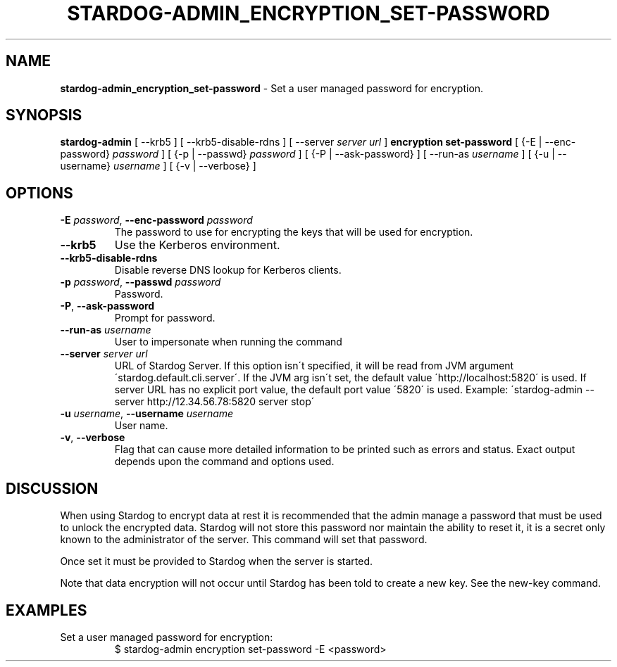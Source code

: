 .\" generated with Ronn/v0.7.3
.\" http://github.com/rtomayko/ronn/tree/0.7.3
.
.TH "STARDOG\-ADMIN_ENCRYPTION_SET\-PASSWORD" "8" "June 2021" "Stardog Union" "stardog-admin"
.
.SH "NAME"
\fBstardog\-admin_encryption_set\-password\fR \- Set a user managed password for encryption\.
.
.SH "SYNOPSIS"
\fBstardog\-admin\fR [ \-\-krb5 ] [ \-\-krb5\-disable\-rdns ] [ \-\-server \fIserver url\fR ] \fBencryption\fR \fBset\-password\fR [ {\-E | \-\-enc\-password} \fIpassword\fR ] [ {\-p | \-\-passwd} \fIpassword\fR ] [ {\-P | \-\-ask\-password} ] [ \-\-run\-as \fIusername\fR ] [ {\-u | \-\-username} \fIusername\fR ] [ {\-v | \-\-verbose} ]
.
.SH "OPTIONS"
.
.TP
\fB\-E\fR \fIpassword\fR, \fB\-\-enc\-password\fR \fIpassword\fR
The password to use for encrypting the keys that will be used for encryption\.
.
.TP
\fB\-\-krb5\fR
Use the Kerberos environment\.
.
.TP
\fB\-\-krb5\-disable\-rdns\fR
Disable reverse DNS lookup for Kerberos clients\.
.
.TP
\fB\-p\fR \fIpassword\fR, \fB\-\-passwd\fR \fIpassword\fR
Password\.
.
.TP
\fB\-P\fR, \fB\-\-ask\-password\fR
Prompt for password\.
.
.TP
\fB\-\-run\-as\fR \fIusername\fR
User to impersonate when running the command
.
.TP
\fB\-\-server\fR \fIserver url\fR
URL of Stardog Server\. If this option isn\'t specified, it will be read from JVM argument \'stardog\.default\.cli\.server\'\. If the JVM arg isn\'t set, the default value \'http://localhost:5820\' is used\. If server URL has no explicit port value, the default port value \'5820\' is used\. Example: \'stardog\-admin \-\-server http://12\.34\.56\.78:5820 server stop\'
.
.TP
\fB\-u\fR \fIusername\fR, \fB\-\-username\fR \fIusername\fR
User name\.
.
.TP
\fB\-v\fR, \fB\-\-verbose\fR
Flag that can cause more detailed information to be printed such as errors and status\. Exact output depends upon the command and options used\.
.
.SH "DISCUSSION"
When using Stardog to encrypt data at rest it is recommended that the admin manage a password that must be used to unlock the encrypted data\. Stardog will not store this password nor maintain the ability to reset it, it is a secret only known to the administrator of the server\. This command will set that password\.
.
.P
Once set it must be provided to Stardog when the server is started\.
.
.P
Note that data encryption will not occur until Stardog has been told to create a new key\. See the new\-key command\.
.
.SH "EXAMPLES"
.
.TP
Set a user managed password for encryption:
$ stardog\-admin encryption set\-password \-E <password>

